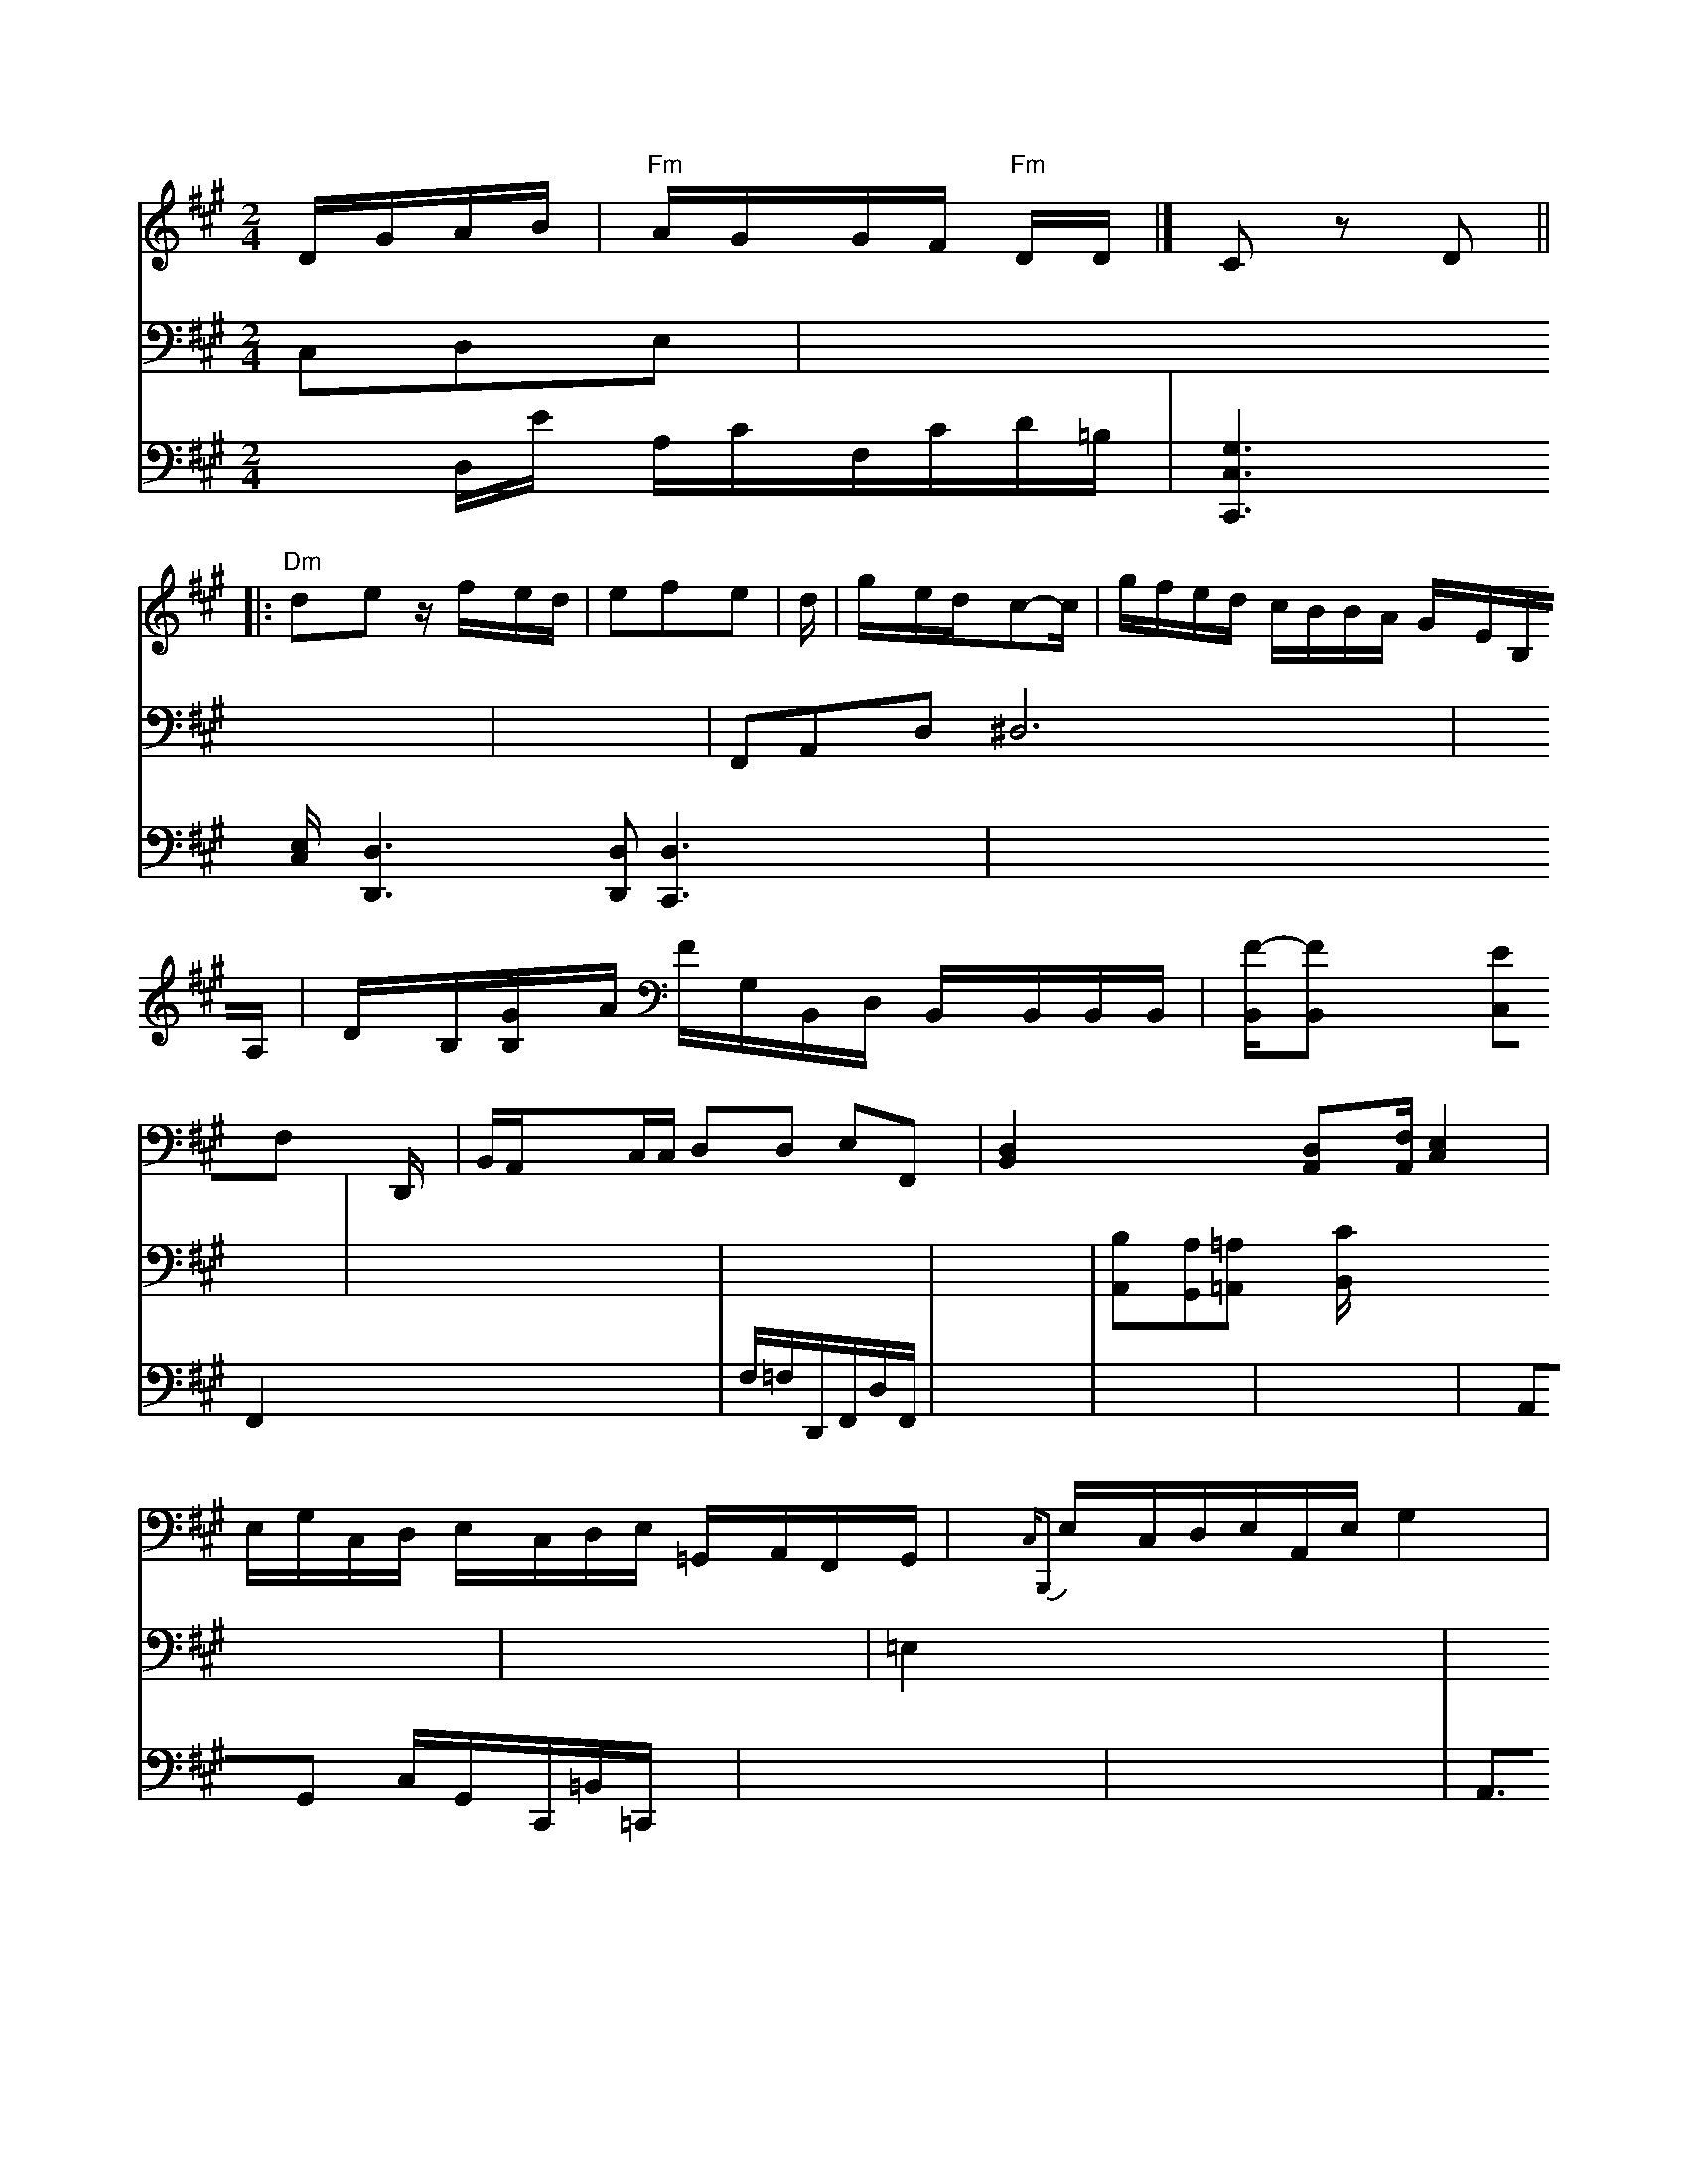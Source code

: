 X: 543
M: 2/4
L: 1/8
K: AE
D/G/A/B/ |\
"Fm"A/G/G/F/ "Fm"D/D/ |] C zD ||
|: "Dm"de z/f/e/d/ | efe | d/|g/2e/2d/2c-c/2-| \
V:1
g/2f/2e/2d/2 c/2B/2B/2A/2 G/2E/2B,/2A,/2| \
V:1
D/2B,/2[G/2B,/2]A/2 F/2G,/2B,,/2D,/2 B,,/2B,,/2B,,/2B,,/2| \
V:1
[F/2-B,,/2][FB,,]x/2 [EC,]F, xD,,/2x/2| \
V:1
B,,/2A,,/2x3/2x/2C,/2C,/2 D,D, E,F,,| \
V:C,,-[A,,C,,] B,,4 x3| \
V:1
[D,2B,,2] x4 [D,A,,2]x/2[F,/2A,,/2] [E,2C,2]|
V:1
E,/2G,/2C,/2D,/2 E,/2C,/2D,/2E,/2 =G,,/2A,,/2F,,/2G,,/2| \
V:G,,,3/2=F,,/2c,,4x| \
V:4
x8| \
V:1
x{xC,B,,,2 x6| \
V:3
C,D,E,|
V:2
xD,/2E/2 A,/2C/2F,/2C/2D/2=B,/2| \
V:4
x8|
V:1
E,/2C,/2D,/2E,/2A,,/2E,/2 G,2|
V:3
x8| \
V:2
[G,3C,3C,,3][E,/2C,/2] x/2[D,3D,,3][D,D,,] [D,3C,,3]x| \
V:2
x8| \
V:4
x8| \
V:1
C,/2C,/2=D,/2E,/2F,/2A,/2|
V:3
x3| \
V:2
x8|
V:4
x8| \
V:1
x/2x/2A,3/2| \
V:3
F,,=^A,,D, ^D,6| \
V:2
F,,2 x6| \
V:4
x3| \
V:1
C,3/2C,/2=B,,/2A,,/2 C,/2F,,/2E,/2F,/2=B,,/2C,/2| \
V:3
x3| \
V:2
F,/2=F,/2D,,/2F,,/2D,/2F,,/2|
V:4
x3|
V:1
C,/2x/2C,/2x/2| \
V:3
x3|
V:2
x3| \
V:4
V:1
A,/2B,/2F,/2E,/2D,/2=E,/2| \
V:3
x3| \
V:2
x3|
V:4
V:1
D/2D/2C/2A,/2G,/2B,/2| \
V:3
x3| \
V:2
x3| \
V:4
V:1
B,/2^A,/2^G,/2B,/2C/2B,/2|
V:3
x6|
V:2
xA,,G,, C,/2G,,/2C,,/2=B,,/2=C,,/2x/2| \
V:4
V:1
x3| \
V:3
x3| \
V:2
x3| \
V:4
V:1
x3|
V:3
x3| \
V:2
x3| \
V:4
V:1
x3| \
V:3
[B,A,,]x/2[A,G,,][=A,=A,,] x/2[C/2B,,/2]x4x3/2| \
V:1
[G,3/2=G,,3/2][G,D,] G,,3
V:4
V:1
F,3G,,/2E,/2| \
V:3
x3| \
V:2
A,,3/2B,,<C,B,,/2| \
V:4
V:1
x3| \
V:3
=E,2x3| \
V:2
x3| \
V:4
V:1
=A,,B,,x2x| \
V:3
x3| \
V:2
x3| \
V:4
V:1
x3| \
V:3
x3|
V:2
x3| \
V:4
V:1
F,,/2E,,/2D,,/2E,,/2C,,/2D,,/2|
V:4
V:1
_B,,/2E,/2A,,/2F,/2G,/2G,/2| \
V:3
x3| \
V:2
D,,x| \
V:4
V:1
x,3| \
V:3
x3| \
V:2
[cG,]x | \
V:1
xf d/2B/2A/2B/2 ^G/2A/2B/2F/2A/2d/2| \
V:2
G,,E,, B,,,x G,,x| \
V:1
x3| \
V:2
V:1
E/2x3/2 F/2E/2F/2D/2| \
V:2
V:1
xd 2/2f/2e fd cA B/2a/2g/2f/2 e/2f/2d/2x/2 e2 d/2c/2B/2c/2| \
V:2
x3|
V:1


